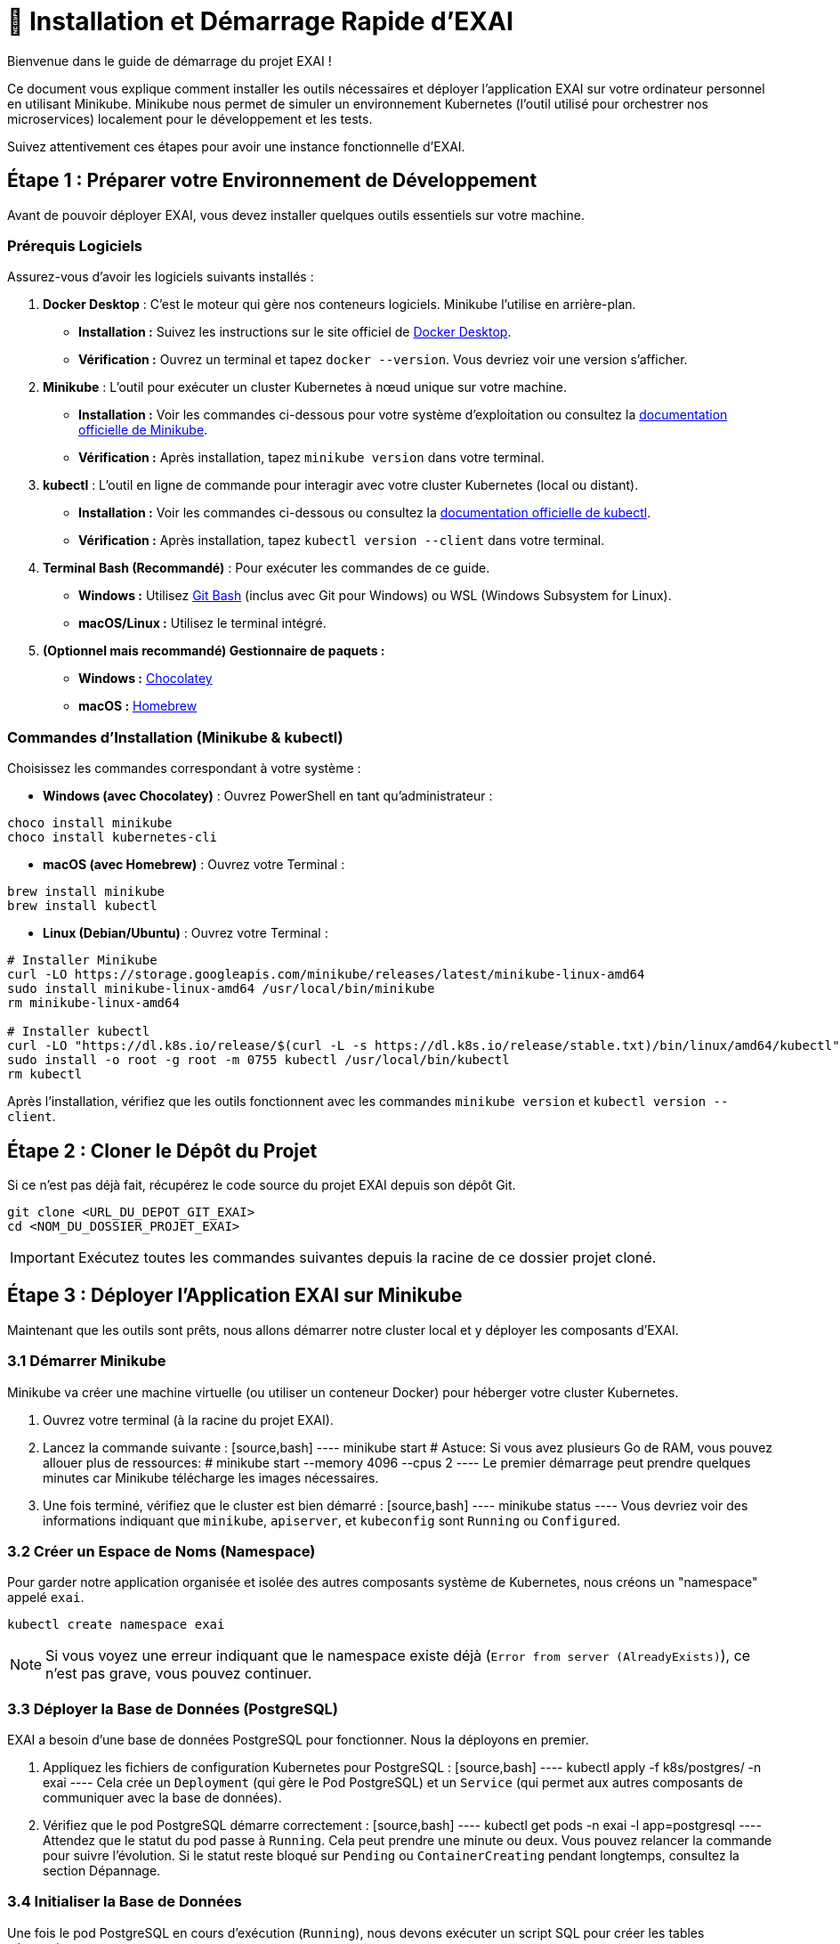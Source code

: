 = 🚀 Installation et Démarrage Rapide d'EXAI

Bienvenue dans le guide de démarrage du projet EXAI !

Ce document vous explique comment installer les outils nécessaires et déployer l'application EXAI sur votre ordinateur personnel en utilisant Minikube. Minikube nous permet de simuler un environnement Kubernetes (l'outil utilisé pour orchestrer nos microservices) localement pour le développement et les tests.

Suivez attentivement ces étapes pour avoir une instance fonctionnelle d'EXAI.

== Étape 1 : Préparer votre Environnement de Développement

Avant de pouvoir déployer EXAI, vous devez installer quelques outils essentiels sur votre machine.

=== Prérequis Logiciels

Assurez-vous d'avoir les logiciels suivants installés :

1.  **Docker Desktop** : C'est le moteur qui gère nos conteneurs logiciels. Minikube l'utilise en arrière-plan.
    *   *Installation :* Suivez les instructions sur le site officiel de https://www.docker.com/products/docker-desktop/[Docker Desktop^].
    *   *Vérification :* Ouvrez un terminal et tapez `docker --version`. Vous devriez voir une version s'afficher.

2.  **Minikube** : L'outil pour exécuter un cluster Kubernetes à nœud unique sur votre machine.
    *   *Installation :* Voir les commandes ci-dessous pour votre système d'exploitation ou consultez la https://minikube.sigs.k8s.io/docs/start/[documentation officielle de Minikube^].
    *   *Vérification :* Après installation, tapez `minikube version` dans votre terminal.

3.  **kubectl** : L'outil en ligne de commande pour interagir avec votre cluster Kubernetes (local ou distant).
    *   *Installation :* Voir les commandes ci-dessous ou consultez la https://kubernetes.io/docs/tasks/tools/install-kubectl/[documentation officielle de kubectl^].
    *   *Vérification :* Après installation, tapez `kubectl version --client` dans votre terminal.

4.  **Terminal Bash (Recommandé)** : Pour exécuter les commandes de ce guide.
    *   *Windows :* Utilisez https://gitforwindows.org/[Git Bash^] (inclus avec Git pour Windows) ou WSL (Windows Subsystem for Linux).
    *   *macOS/Linux :* Utilisez le terminal intégré.

5.  **(Optionnel mais recommandé) Gestionnaire de paquets :**
    *   *Windows :* https://chocolatey.org/install[Chocolatey^]
    *   *macOS :* https://brew.sh/[Homebrew^]

=== Commandes d'Installation (Minikube & kubectl)

Choisissez les commandes correspondant à votre système :

*   **Windows (avec Chocolatey)** :
    Ouvrez PowerShell en tant qu'administrateur :
[source,powershell,subs="attributes+"]
----
choco install minikube
choco install kubernetes-cli
----

*   **macOS (avec Homebrew)** :
    Ouvrez votre Terminal :
[source,bash,subs="attributes+"]
----
brew install minikube
brew install kubectl
----

*   **Linux (Debian/Ubuntu)** :
    Ouvrez votre Terminal :
[source,bash,subs="attributes+"]
----
# Installer Minikube
curl -LO https://storage.googleapis.com/minikube/releases/latest/minikube-linux-amd64
sudo install minikube-linux-amd64 /usr/local/bin/minikube
rm minikube-linux-amd64

# Installer kubectl
curl -LO "https://dl.k8s.io/release/$(curl -L -s https://dl.k8s.io/release/stable.txt)/bin/linux/amd64/kubectl"
sudo install -o root -g root -m 0755 kubectl /usr/local/bin/kubectl
rm kubectl
----

Après l'installation, vérifiez que les outils fonctionnent avec les commandes `minikube version` et `kubectl version --client`.

== Étape 2 : Cloner le Dépôt du Projet

Si ce n'est pas déjà fait, récupérez le code source du projet EXAI depuis son dépôt Git.

[source,bash]
----
git clone <URL_DU_DEPOT_GIT_EXAI>
cd <NOM_DU_DOSSIER_PROJET_EXAI>
----
IMPORTANT: Exécutez toutes les commandes suivantes depuis la racine de ce dossier projet cloné.

== Étape 3 : Déployer l'Application EXAI sur Minikube

Maintenant que les outils sont prêts, nous allons démarrer notre cluster local et y déployer les composants d'EXAI.

=== 3.1 Démarrer Minikube

Minikube va créer une machine virtuelle (ou utiliser un conteneur Docker) pour héberger votre cluster Kubernetes.

. Ouvrez votre terminal (à la racine du projet EXAI).
. Lancez la commande suivante :
  [source,bash]
  ----
  minikube start
  # Astuce: Si vous avez plusieurs Go de RAM, vous pouvez allouer plus de ressources:
  # minikube start --memory 4096 --cpus 2
  ----
  Le premier démarrage peut prendre quelques minutes car Minikube télécharge les images nécessaires.

. Une fois terminé, vérifiez que le cluster est bien démarré :
  [source,bash]
  ----
  minikube status
  ----
  Vous devriez voir des informations indiquant que `minikube`, `apiserver`, et `kubeconfig` sont `Running` ou `Configured`.

=== 3.2 Créer un Espace de Noms (Namespace)

Pour garder notre application organisée et isolée des autres composants système de Kubernetes, nous créons un "namespace" appelé `exai`.

[source,bash]
----
kubectl create namespace exai
----
NOTE: Si vous voyez une erreur indiquant que le namespace existe déjà (`Error from server (AlreadyExists)`), ce n'est pas grave, vous pouvez continuer.

=== 3.3 Déployer la Base de Données (PostgreSQL)

EXAI a besoin d'une base de données PostgreSQL pour fonctionner. Nous la déployons en premier.

. Appliquez les fichiers de configuration Kubernetes pour PostgreSQL :
  [source,bash]
  ----
  kubectl apply -f k8s/postgres/ -n exai
  ----
  Cela crée un `Deployment` (qui gère le Pod PostgreSQL) et un `Service` (qui permet aux autres composants de communiquer avec la base de données).

. Vérifiez que le pod PostgreSQL démarre correctement :
  [source,bash]
  ----
  kubectl get pods -n exai -l app=postgresql
  ----
  Attendez que le statut du pod passe à `Running`. Cela peut prendre une minute ou deux. Vous pouvez relancer la commande pour suivre l'évolution. Si le statut reste bloqué sur `Pending` ou `ContainerCreating` pendant longtemps, consultez la section Dépannage.

=== 3.4 Initialiser la Base de Données

Une fois le pod PostgreSQL en cours d'exécution (`Running`), nous devons exécuter un script SQL pour créer les tables nécessaires.

. Identifiez le nom exact du pod PostgreSQL. La commande suivante devrait l'afficher directement :
  [source,bash]
  ----
  POD_NAME=$(kubectl get pods -n exai -l app=postgresql -o jsonpath='{.items[0].metadata.name}')
  echo "Nom du pod PostgreSQL trouvé : $POD_NAME"
  ----
  Si cela ne fonctionne pas, utilisez `kubectl get pods -n exai | grep postgresql` et copiez le nom manuellement. **Notez bien ce nom pour les commandes suivantes.**

. Copiez le script d'initialisation dans le pod :
  [source,bash]
  ----
  # Remplacez <NOM_DU_POD_POSTGRES> par le nom que vous avez noté
  kubectl cp k8s/postgres/init-db.sql <NOM_DU_POD_POSTGRES>:/tmp/init-db.sql -n exai
  ----

. Exécutez le script SQL à l'intérieur du pod :
  [source,bash]
  ----
  # Remplacez <NOM_DU_POD_POSTGRES> par le nom que vous avez noté
  kubectl exec -n exai <NOM_DU_POD_POSTGRES> -- psql -U exai_user -d exai_db -f /tmp/init-db.sql
  ----
  Vous devriez voir des messages indiquant la création des tables (`CREATE TABLE`).

=== 3.5 Déployer les Microservices EXAI

Nous allons maintenant déployer les différents services qui composent l'application EXAI.

IMPORTANT: Pour que Minikube puisse utiliser les images Docker que nous allons construire localement, vous devez connecter votre terminal à l'environnement Docker de Minikube. Exécutez la commande appropriée *une fois* pour votre session terminal :

*   **Linux/macOS (Bash/Zsh)** :
    [source,bash]
    ----
    eval $(minikube -p minikube docker-env)
    ----
*   **Windows (PowerShell)** :
    [source,powershell]
    ----
    minikube -p minikube docker-env | Invoke-Expression
    ----
*   **Windows (Git Bash)** :
    [source,bash]
    ----
    eval $(minikube -p minikube docker-env)
    ----

Maintenant, déployez chaque service. Pour l'instant, nous allons déployer les services principaux :

**(À adapter avec les noms réels des services et dossiers quand ils existeront)**

1.  **API Gateway (`api-gateway`)**
    [source,bash]
    ----
    # 1. Aller dans le dossier du service
    cd api-gateway
    # 2. Construire l'image Docker locale
    docker build -t exai-api-gateway:latest .
    # 3. Appliquer les manifestes Kubernetes
    kubectl apply -f k8s/deployment.yaml -n exai
    kubectl apply -f k8s/service.yaml -n exai
    # 4. Revenir à la racine
    cd ..
    ----

2.  **Service Sélection (`service-selection`)**
    [source,bash]
    ----
    # 1. Aller dans le dossier du service
    cd service-selection
    # 2. Construire l'image Docker locale
    docker build -t exai-service-selection:latest .
    # 3. Appliquer les manifestes Kubernetes
    kubectl apply -f k8s/deployment.yaml -n exai
    kubectl apply -f k8s/service.yaml -n exai
    # 4. Revenir à la racine
    cd ..
    ----

3.  **Service ML (`service-ml`)**
    [source,bash]
    ----
    # (Commandes similaires : cd service-ml, docker build ..., kubectl apply ..., cd ..)
    # Remplacer par les commandes réelles quand le service existera
    echo "Déploiement de service-ml à faire..."
    ----

4.  **Service XAI (`service-xai`)**
    [source,bash]
    ----
    # (Commandes similaires : cd service-xai, docker build ..., kubectl apply ..., cd ..)
    # Remplacer par les commandes réelles quand le service existera
    echo "Déploiement de service-xai à faire..."
    ----

5.  **Frontend (`frontend`)**
    [source,bash]
    ----
    # (Commandes similaires : cd frontend, docker build ..., kubectl apply ..., cd ..)
    # Remplacer par les commandes réelles quand le service existera
    echo "Déploiement de frontend à faire..."
    ----

=== 3.6 Vérifier le Déploiement

Après avoir lancé le déploiement de tous les services, vérifiez que leurs pods démarrent correctement.

[source,bash]
----
kubectl get pods -n exai
----
Attendez que tous les pods (PostgreSQL, api-gateway, service-selection, etc.) affichent le statut `Running`. Cela peut prendre quelques minutes car les images sont chargées et les conteneurs démarrés.

Vous pouvez aussi vérifier les services Kubernetes :
[source,bash]
----
kubectl get services -n exai
----

== Étape 4 : Accéder à l'Application EXAI

Une fois que tous les pods sont `Running`, vous pouvez accéder à l'application. L'accès principal se fait généralement via le Frontend.

. Obtenez l'URL d'accès au service frontend :
  [source,bash]
  ----
  minikube service frontend --url -n exai
  ----
  Cette commande ouvrira peut-être directement l'URL dans votre navigateur, ou affichera l'URL (ex: `http://127.0.0.1:xxxxx`) dans le terminal.

. Ouvrez l'URL retournée dans votre navigateur web. Vous devriez voir l'interface utilisateur d'EXAI.

Pour explorer les API directement (par exemple, pour le développement ou des tests avancés) :

. Obtenez l'URL de l'API Gateway :
  [source,bash]
  ----
  minikube service api-gateway --url -n exai
  ----

. Accédez à la documentation interactive (Swagger UI) en ajoutant `/docs` à l'URL obtenue : `http://127.0.0.1:yyyyy/docs`.

Voir la page xref:dev-guide/api-reference.adoc[Référence API] pour plus de détails sur l'utilisation des API.

Félicitations ! Vous avez déployé EXAI localement avec Minikube.

== (Optionnel) Dépannage

*   **Minikube ne démarre pas :** Vérifiez que Docker Desktop est lancé. Essayez `minikube delete` puis `minikube start`. Vérifiez les logs avec `minikube logs`. Assurez-vous que la virtualisation est activée dans le BIOS/UEFI de votre machine si vous n'utilisez pas le driver Docker.
*   **Pod bloqué en `Pending` :** Manque de ressources (CPU/Mémoire) ? Essayez d'allouer plus de ressources à Minikube (`minikube stop`, `minikube config set memory 4096`, `minikube start`). Problème de réseau ? Vérifiez la sortie de `kubectl describe pod <nom-du-pod> -n exai`.
*   **Pod bloqué en `ImagePullBackOff` ou `ErrImagePull`:** L'image Docker n'a pas pu être trouvée. Avez-vous bien exécuté `eval $(minikube -p minikube docker-env)` (ou équivalent) *avant* de lancer `docker build` ? Le nom et le tag de l'image dans `k8s/deployment.yaml` correspondent-ils exactement à ceux utilisés lors du `docker build` ? Avez-vous mis `imagePullPolicy: IfNotPresent` ou `Never` dans le `deployment.yaml` pour les images locales ?
*   **`minikube service ... --url` ne fonctionne pas :** Assurez-vous que le service Kubernetes existe (`kubectl get services -n exai`). Vérifiez l'état du pod associé.

== Arrêter l'environnement

Pour arrêter l'application et libérer les ressources :

[source,bash]
----
minikube stop
----

Pour supprimer complètement le cluster Minikube (attention, supprime toutes les données) :
[source,bash]
----
minikube delete
---- 